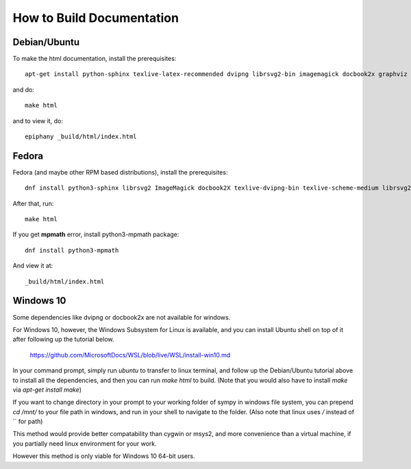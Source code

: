 How to Build Documentation
==========================

Debian/Ubuntu
-------------

To make the html documentation, install the prerequisites::

    apt-get install python-sphinx texlive-latex-recommended dvipng librsvg2-bin imagemagick docbook2x graphviz

and do::

    make html

and to view it, do::

    epiphany _build/html/index.html

Fedora
------

Fedora (and maybe other RPM based distributions), install the prerequisites::

    dnf install python3-sphinx librsvg2 ImageMagick docbook2X texlive-dvipng-bin texlive-scheme-medium librsvg2-tools

After that, run::

    make html

If you get **mpmath** error, install python3-mpmath package::

    dnf install python3-mpmath

And view it at::

    _build/html/index.html

Windows 10
----------

Some dependencies like dvipng or docbook2x are not available for windows.

For Windows 10, however, the Windows Subsystem for Linux is available, and you
can install Ubuntu shell on top of it after following up the tutorial below.

    https://github.com/MicrosoftDocs/WSL/blob/live/WSL/install-win10.md

In your command prompt, simply run `ubuntu` to transfer to linux terminal,
and follow up the Debian/Ubuntu tutorial above to install all the dependencies,
and then you can run `make html` to build.
(Note that you would also have to install `make` via `apt-get install make`)

If you want to change directory in your prompt to your working folder of sympy
in windows file system, you can prepend `cd /mnt/` to your file path in windows,
and run in your shell to navigate to the folder.
(Also note that linux uses `/` instead of `\` for path)

This method would provide better compatability than cygwin or msys2,
and more convenience than a virtual machine, if you partially need linux
environment for your work.

However this method is only viable for Windows 10 64-bit users.
